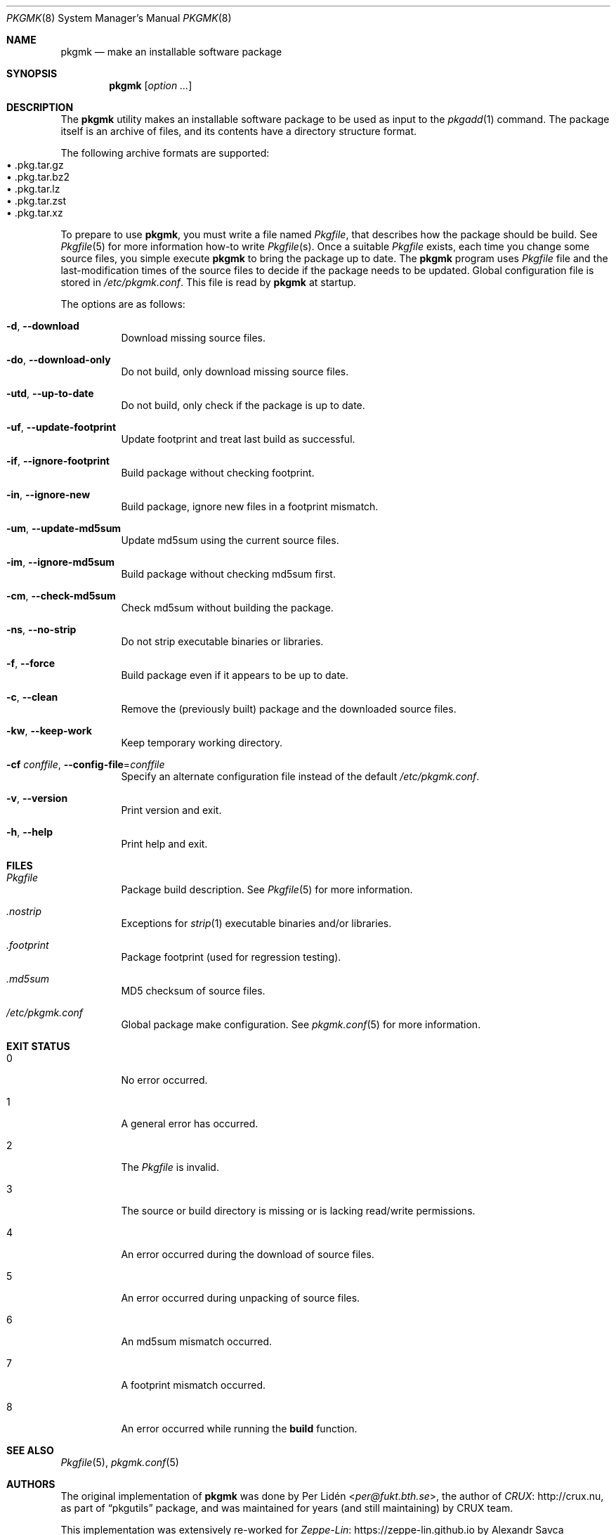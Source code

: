 .\" pkgmk(8) manual page
.\" See COPYING and COPYRIGHT files for corresponding information.
.Dd September 6, 2023
.Dt PKGMK 8
.Os
.\" ==================================================================
.Sh NAME
.Nm pkgmk
.Nd make an installable software package
.\" ==================================================================
.Sh SYNOPSIS
.Nm pkgmk
.Op Ar option ...
.\" ==================================================================
.Sh DESCRIPTION
The
.Nm
utility makes an installable software package to be used as input to
the
.Xr pkgadd 1
command.
The package itself is an archive of files, and its contents have a
directory structure format.
.Pp
The following archive formats are supported:
.Bl -tag -width XX -compact -offset XX
.It \(bu .pkg.tar.gz
.It \(bu .pkg.tar.bz2
.It \(bu .pkg.tar.lz
.It \(bu .pkg.tar.zst
.It \(bu .pkg.tar.xz
.El
.Pp
To prepare to use
.Nm ,
you must write a file named
.Pa Pkgfile ,
that describes how the package should be build.
See
.Xr Pkgfile 5
for more information how-to write
.Pa Pkgfile Ns Pq s .
Once a suitable
.Pa Pkgfile
exists, each time you change some source files, you simple execute
.Nm
to bring the package up to date.
The
.Nm
program uses
.Pa Pkgfile
file and the last-modification times of the source files to decide if
the package needs to be updated.
Global configuration file is stored in
.Pa /etc/pkgmk.conf .
This file is read by
.Nm
at startup.
.Pp
The options are as follows:
.Bl -tag -width Ds
.It Fl d , Fl \-download
Download missing source files.
.It Fl do , Fl \-download-only
Do not build, only download missing source files.
.It Fl utd , Fl \-up-to-date
Do not build, only check if the package is up to date.
.It Fl uf , Fl \-update-footprint
Update footprint and treat last build as successful.
.It Fl if , Fl \-ignore-footprint
Build package without checking footprint.
.It Fl in , Fl \-ignore-new
Build package, ignore new files in a footprint mismatch.
.It Fl um , Fl \-update-md5sum
Update md5sum using the current source files.
.It Fl im , Fl \-ignore-md5sum
Build package without checking md5sum first.
.It Fl cm , Fl \-check-md5sum
Check md5sum without building the package.
.It Fl ns , Fl \-no-strip
Do not strip executable binaries or libraries.
.It Fl f , Fl \-force
Build package even if it appears to be up to date.
.It Fl c , Fl \-clean
Remove the (previously built) package and the downloaded source files.
.It Fl kw , Fl \-keep-work
Keep temporary working directory.
.It Fl cf Ar conffile , Fl \-config-file Ns = Ns Ar conffile
Specify an alternate configuration file instead of the default
.Pa /etc/pkgmk.conf .
.It Fl v , Fl \-version
Print version and exit.
.It Fl h , Fl \-help
Print help and exit.
.El
.\" ==================================================================
.Sh FILES
.Bl -tag -width Ds
.It Pa Pkgfile
Package build description.
See
.Xr Pkgfile 5
for more information.
.It Pa .nostrip
Exceptions for
.Xr strip 1
executable binaries and/or libraries.
.It Pa .footprint
Package footprint (used for regression testing).
.It Pa .md5sum
MD5 checksum of source files.
.It Pa /etc/pkgmk.conf
Global package make configuration.
See
.Xr pkgmk.conf 5
for more information.
.El
.\" ==================================================================
.Sh EXIT STATUS
.Bl -tag -width Ds
.It 0
No error occurred.
.It 1
A general error has occurred.
.It 2
The
.Pa Pkgfile
is invalid.
.It 3
The source or build directory is missing or is lacking read/write
permissions.
.It 4
An error occurred during the download of source files.
.It 5
An error occurred during unpacking of source files.
.It 6
An md5sum mismatch occurred.
.It 7
A footprint mismatch occurred.
.It 8
An error occurred while running the
.Sy build
function.
.El
.\" ==================================================================
.Sh SEE ALSO
.Xr Pkgfile 5 ,
.Xr pkgmk.conf 5
.\" ==================================================================
.Sh AUTHORS
.An -nosplit
The original implementation of
.Nm
was done by
.An Per Lidén Aq Mt per@fukt.bth.se ,
the author of
.Lk http://crux.nu CRUX ,
as part of
.Dq pkgutils
package, and was maintained for years (and still maintaining) by CRUX
team.
.Pp
This implementation was extensively re-worked for
.Lk https://zeppe-lin.github.io Zeppe-Lin
by
.An Alexandr Savca Aq Mt alexandr.savca89@gmail.com .
.\" vim: cc=72 tw=70
.\" End of file.
